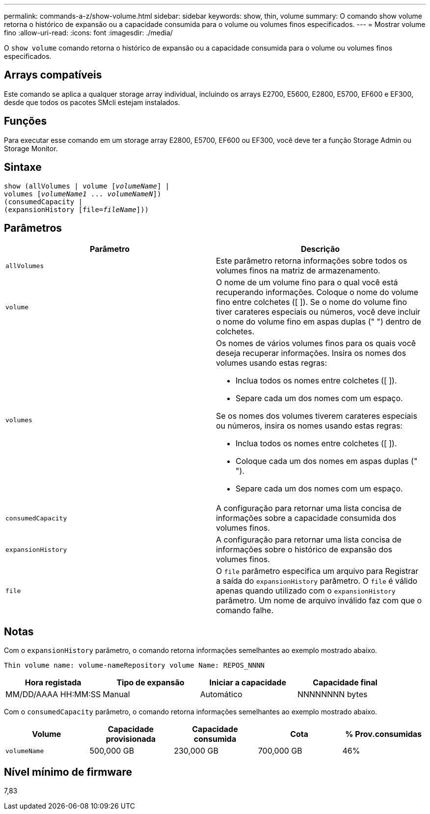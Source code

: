 ---
permalink: commands-a-z/show-volume.html 
sidebar: sidebar 
keywords: show, thin, volume 
summary: O comando show volume retorna o histórico de expansão ou a capacidade consumida para o volume ou volumes finos especificados. 
---
= Mostrar volume fino
:allow-uri-read: 
:icons: font
:imagesdir: ./media/


[role="lead"]
O `show volume` comando retorna o histórico de expansão ou a capacidade consumida para o volume ou volumes finos especificados.



== Arrays compatíveis

Este comando se aplica a qualquer storage array individual, incluindo os arrays E2700, E5600, E2800, E5700, EF600 e EF300, desde que todos os pacotes SMcli estejam instalados.



== Funções

Para executar esse comando em um storage array E2800, E5700, EF600 ou EF300, você deve ter a função Storage Admin ou Storage Monitor.



== Sintaxe

[listing, subs="+macros"]
----
show (allVolumes | volume pass:quotes[[_volumeName_]] |
volumes pass:quotes[[_volumeName1_ ... _volumeNameN_]])
(consumedCapacity |
(expansionHistory pass:quotes[[file=_fileName_]]))
----


== Parâmetros

[cols="2*"]
|===
| Parâmetro | Descrição 


 a| 
`allVolumes`
 a| 
Este parâmetro retorna informações sobre todos os volumes finos na matriz de armazenamento.



 a| 
`volume`
 a| 
O nome de um volume fino para o qual você está recuperando informações. Coloque o nome do volume fino entre colchetes ([ ]). Se o nome do volume fino tiver carateres especiais ou números, você deve incluir o nome do volume fino em aspas duplas (" ") dentro de colchetes.



 a| 
`volumes`
 a| 
Os nomes de vários volumes finos para os quais você deseja recuperar informações. Insira os nomes dos volumes usando estas regras:

* Inclua todos os nomes entre colchetes ([ ]).
* Separe cada um dos nomes com um espaço.


Se os nomes dos volumes tiverem carateres especiais ou números, insira os nomes usando estas regras:

* Inclua todos os nomes entre colchetes ([ ]).
* Coloque cada um dos nomes em aspas duplas (" ").
* Separe cada um dos nomes com um espaço.




 a| 
`consumedCapacity`
 a| 
A configuração para retornar uma lista concisa de informações sobre a capacidade consumida dos volumes finos.



 a| 
`expansionHistory`
 a| 
A configuração para retornar uma lista concisa de informações sobre o histórico de expansão dos volumes finos.



 a| 
`file`
 a| 
O `file` parâmetro especifica um arquivo para Registrar a saída do `expansionHistory` parâmetro. O `file` é válido apenas quando utilizado com o `expansionHistory` parâmetro. Um nome de arquivo inválido faz com que o comando falhe.

|===


== Notas

Com o `expansionHistory` parâmetro, o comando retorna informações semelhantes ao exemplo mostrado abaixo.

`Thin volume name: volume-nameRepository volume Name: REPOS_NNNN`

[cols="4*"]
|===
| Hora registada | Tipo de expansão | Iniciar a capacidade | Capacidade final 


 a| 
MM/DD/AAAA HH:MM:SS
 a| 
Manual|Automático
 a| 
NNNNNNNN bytes
 a| 
NNNNNNNN bytes

|===
Com o `consumedCapacity` parâmetro, o comando retorna informações semelhantes ao exemplo mostrado abaixo.

[cols="5*"]
|===
| Volume | Capacidade provisionada | Capacidade consumida | Cota | % Prov.consumidas 


 a| 
`volumeName`
 a| 
500,000 GB
 a| 
230,000 GB
 a| 
700,000 GB
 a| 
46%

|===


== Nível mínimo de firmware

7,83
